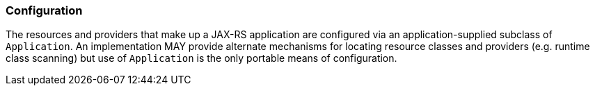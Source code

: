 ////
*******************************************************************
* Copyright (c) 2019 Eclipse Foundation
*
* This specification document is made available under the terms
* of the Eclipse Foundation Specification License v1.0, which is
* available at https://www.eclipse.org/legal/efsl.php.
*******************************************************************
////

[[config]]
=== Configuration

The resources and providers that make up a JAX-RS application are
configured via an application-supplied subclass of `Application`. An
implementation MAY provide alternate mechanisms for locating resource
classes and providers (e.g. runtime class scanning) but use of
`Application` is the only portable means of configuration.
